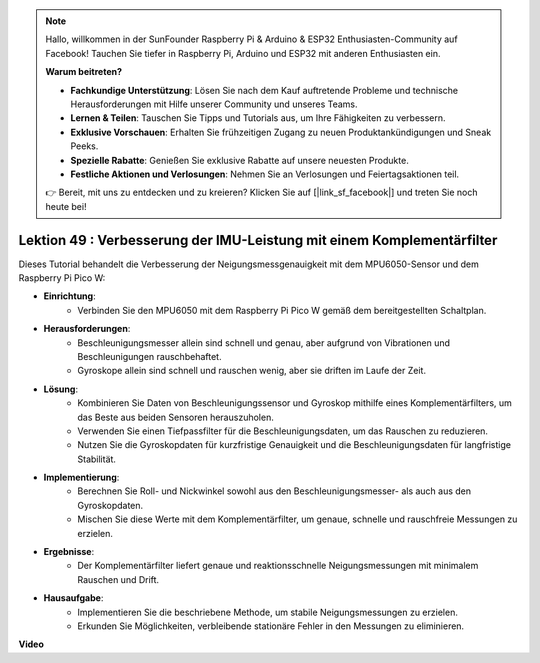 .. note::

    Hallo, willkommen in der SunFounder Raspberry Pi & Arduino & ESP32 Enthusiasten-Community auf Facebook! Tauchen Sie tiefer in Raspberry Pi, Arduino und ESP32 mit anderen Enthusiasten ein.

    **Warum beitreten?**

    - **Fachkundige Unterstützung**: Lösen Sie nach dem Kauf auftretende Probleme und technische Herausforderungen mit Hilfe unserer Community und unseres Teams.
    - **Lernen & Teilen**: Tauschen Sie Tipps und Tutorials aus, um Ihre Fähigkeiten zu verbessern.
    - **Exklusive Vorschauen**: Erhalten Sie frühzeitigen Zugang zu neuen Produktankündigungen und Sneak Peeks.
    - **Spezielle Rabatte**: Genießen Sie exklusive Rabatte auf unsere neuesten Produkte.
    - **Festliche Aktionen und Verlosungen**: Nehmen Sie an Verlosungen und Feiertagsaktionen teil.

    👉 Bereit, mit uns zu entdecken und zu kreieren? Klicken Sie auf [|link_sf_facebook|] und treten Sie noch heute bei!

Lektion 49 : Verbesserung der IMU-Leistung mit einem Komplementärfilter
=============================================================================
Dieses Tutorial behandelt die Verbesserung der Neigungsmessgenauigkeit mit dem MPU6050-Sensor und dem Raspberry Pi Pico W:

* **Einrichtung**:
   - Verbinden Sie den MPU6050 mit dem Raspberry Pi Pico W gemäß dem bereitgestellten Schaltplan.
* **Herausforderungen**:
   - Beschleunigungsmesser allein sind schnell und genau, aber aufgrund von Vibrationen und Beschleunigungen rauschbehaftet.
   - Gyroskope allein sind schnell und rauschen wenig, aber sie driften im Laufe der Zeit.
* **Lösung**:
   - Kombinieren Sie Daten von Beschleunigungssensor und Gyroskop mithilfe eines Komplementärfilters, um das Beste aus beiden Sensoren herauszuholen.
   - Verwenden Sie einen Tiefpassfilter für die Beschleunigungsdaten, um das Rauschen zu reduzieren.
   - Nutzen Sie die Gyroskopdaten für kurzfristige Genauigkeit und die Beschleunigungsdaten für langfristige Stabilität.
* **Implementierung**:
   - Berechnen Sie Roll- und Nickwinkel sowohl aus den Beschleunigungsmesser- als auch aus den Gyroskopdaten.
   - Mischen Sie diese Werte mit dem Komplementärfilter, um genaue, schnelle und rauschfreie Messungen zu erzielen.
* **Ergebnisse**:
   - Der Komplementärfilter liefert genaue und reaktionsschnelle Neigungsmessungen mit minimalem Rauschen und Drift.
* **Hausaufgabe**:
   - Implementieren Sie die beschriebene Methode, um stabile Neigungsmessungen zu erzielen.
   - Erkunden Sie Möglichkeiten, verbleibende stationäre Fehler in den Messungen zu eliminieren.

**Video**

.. raw:: html

    <iframe width="700" height="500" src="https://www.youtube.com/embed/CFuEokTJn5s?si=ploRdiueh3f4mQBL" title="YouTube video player" frameborder="0" allow="accelerometer; autoplay; clipboard-write; encrypted-media; gyroscope; picture-in-picture; web-share" allowfullscreen></iframe>

